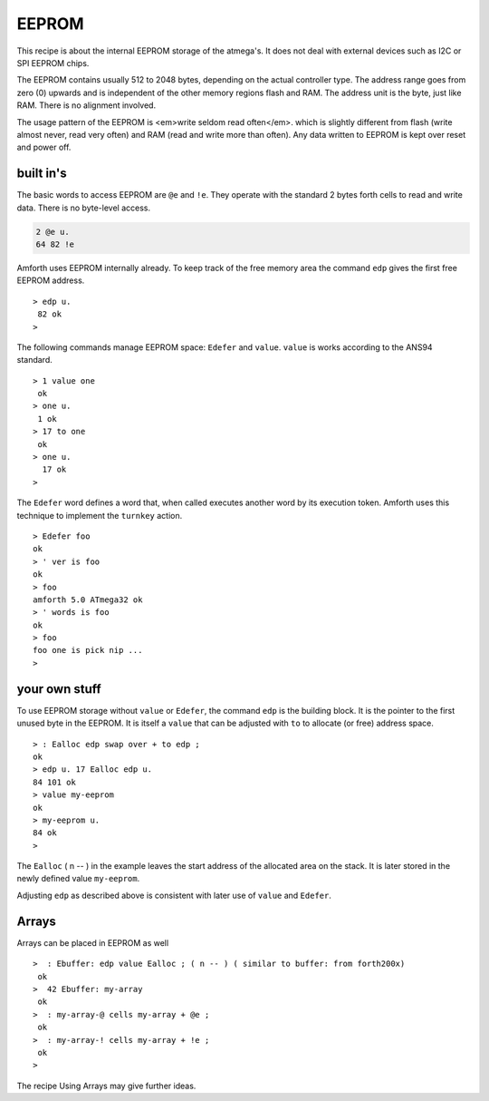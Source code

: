 ======
EEPROM
======

This recipe is about the internal EEPROM storage of the
atmega's. It does not deal with external devices such as I2C or
SPI EEPROM chips.

The EEPROM contains usually 512 to 2048 bytes, depending on
the actual controller type. The address range goes from zero (0)
upwards and is independent of the other memory regions flash and
RAM. The address unit is the byte, just like RAM. There is no
alignment involved.

The usage pattern of the EEPROM is <em>write seldom read often</em>.
which is slightly different from flash (write almost never, read very
often) and RAM (read and write more than often). Any data written to
EEPROM is kept over reset and power off.

built in's
----------

The basic words to access EEPROM are ``@e`` and
``!e``. They operate with the standard 2 bytes forth
cells to read and write data. There is no byte-level access.

.. code-block:: forth

  2 @e u.
  64 82 !e

Amforth uses EEPROM internally already. To keep track of the
free memory area the command ``edp`` gives the
first free EEPROM address.

::

 > edp u.
  82 ok
 >

The following commands manage EEPROM space: ``Edefer``
and ``value``. ``value`` is works according
to the ANS94 standard.

::

 > 1 value one
  ok
 > one u.
  1 ok
 > 17 to one
  ok
 > one u.
   17 ok
 >

The ``Edefer`` word defines a word that, when called
executes another word by its execution token. Amforth uses this technique
to implement the ``turnkey`` action.

::

 > Edefer foo
 ok
 > ' ver is foo
 ok
 > foo
 amforth 5.0 ATmega32 ok
 > ' words is foo
 ok
 > foo
 foo one is pick nip ...
 >

your own stuff
--------------

To use EEPROM storage without ``value`` or
``Edefer``, the command ``edp`` is the
building block. It is the pointer to the first unused byte in the EEPROM.
It is itself a ``value`` that can be adjusted with
``to`` to allocate (or free) address space.

::

 > : Ealloc edp swap over + to edp ;
 ok
 > edp u. 17 Ealloc edp u.
 84 101 ok
 > value my-eeprom
 ok
 > my-eeprom u.
 84 ok
 >

The ``Ealloc`` ( n -- ) in the example leaves the
start address of the allocated area on the stack. It is later
stored in the newly defined value ``my-eeprom``.

Adjusting ``edp`` as described above is consistent
with later use of ``value`` and ``Edefer``.

Arrays
------

Arrays can be placed in EEPROM as well

::

 >  : Ebuffer: edp value Ealloc ; ( n -- ) ( similar to buffer: from forth200x)
  ok
 >  42 Ebuffer: my-array
  ok
 >  : my-array-@ cells my-array + @e ;
  ok
 >  : my-array-! cells my-array + !e ;
  ok
 >

The recipe Using Arrays may give further ideas.
